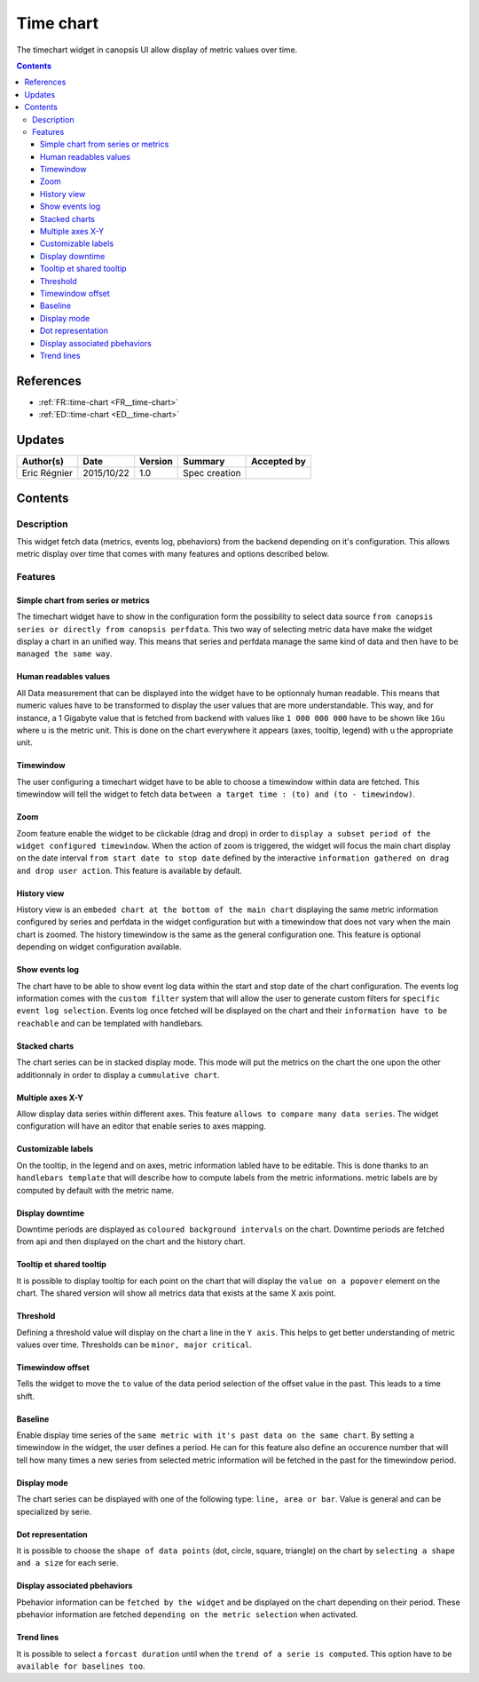.. _FR__Time_chart:

==========
Time chart
==========

The timechart widget in canopsis UI allow display of metric values over time.

.. contents::
   :depth: 4

----------
References
----------


- :ref:`FR::time-chart <FR__time-chart>`
- :ref:`ED::time-chart <ED__time-chart>`

-------
Updates
-------

.. csv-table::
   :header: "Author(s)", "Date", "Version", "Summary", "Accepted by"

   "Eric Régnier", "2015/10/22", "1.0", "Spec creation", ""

--------
Contents
--------

.. _FR__Title__Desc:

Description
-----------

This widget fetch data (metrics, events log, pbehaviors) from the backend depending on it's configuration. This allows metric display over time that comes with many features and options described below.


Features
--------

Simple chart from series or metrics
<<<<<<<<<<<<<<<<<<<<<<<<<<<<<<<<<<<

The timechart widget have to show in the configuration form the possibility to select data source ``from canopsis series or directly from canopsis perfdata``. This two way of selecting metric data have make the widget display a chart in an unified way. This means that series and perfdata manage the same kind of data and then have to be ``managed the same way``.

Human readables values
<<<<<<<<<<<<<<<<<<<<<<

All Data measurement that can be displayed into the widget have to be optionnaly human readable. This means that numeric values have to be transformed to display the user values that are more understandable. This way, and for instance, a 1 Gigabyte value that is fetched from backend with values like ``1 000 000 000`` have to be shown like ``1Gu`` where u is the metric unit. This is done on the chart everywhere it appears (axes, tooltip, legend) with u the appropriate unit.

Timewindow
<<<<<<<<<<

The user configuring a timechart widget have to be able to choose a timewindow within data are fetched. This timewindow will tell the widget to fetch data ``between a target time : (to) and (to - timewindow)``.

Zoom
<<<<

Zoom feature enable the widget to be clickable (drag and drop) in order to ``display a subset period of the widget configured timewindow``. When the action of zoom is triggered, the widget will focus the main chart display on the date interval ``from start date to stop date`` defined by the interactive ``information gathered on drag and drop user action``. This feature is available by default.

History view
<<<<<<<<<<<<

History view is an ``embeded chart at the bottom of the main chart`` displaying the same metric information configured by series and perfdata in the widget configuration but with a timewindow that does not vary when the main chart is zoomed. The history timewindow is the same as the general configuration one. This feature is optional depending on widget configuration available.

Show events log
<<<<<<<<<<<<<<<

The chart have to be able to show event log data within the start and stop date of the chart configuration. The events log information comes with the ``custom filter`` system that will allow the user to generate custom filters for ``specific event log selection``. Events log once fetched will be displayed on the chart and their ``information have to be reachable`` and can be templated with handlebars.

Stacked charts
<<<<<<<<<<<<<<

The chart series can be in stacked display mode. This mode will put the metrics on the chart the one upon the other additionnaly in order to display a ``cummulative chart``.

Multiple axes X-Y
<<<<<<<<<<<<<<<<<

Allow display data series within different axes. This feature ``allows to compare many data series``. The widget configuration will have an editor that enable series to axes mapping.


Customizable labels
<<<<<<<<<<<<<<<<<<<

On the tooltip, in the legend and on axes, metric information labled have to be editable. This is done thanks to an ``handlebars template`` that will describe how to compute labels from the metric informations. metric labels are by computed by default with the metric name.


Display downtime
<<<<<<<<<<<<<<<<

Downtime periods are displayed as ``coloured background intervals`` on the chart. Downtime periods are fetched from api and then displayed on the chart and the history chart.


Tooltip et shared tooltip
<<<<<<<<<<<<<<<<<<<<<<<<<

It is possible to display tooltip for each point on the chart that will display the ``value on a popover`` element on the chart. The shared version will show all metrics data that exists at the same X axis point.


Threshold
<<<<<<<<<

Defining a threshold value will display on the chart a line in the ``Y axis``. This helps to get better understanding of metric values over time. Thresholds can be ``minor, major critical``.

Timewindow offset
<<<<<<<<<<<<<<<<<

Tells the widget to move the ``to`` value of the data period selection of the offset value in the past. This leads to a time shift.

Baseline
<<<<<<<<

Enable display time series of the ``same metric with it's past data on the same chart``. By setting a timewindow in the widget, the user defines a period. He can for this feature also define an occurence number that will tell how many times a new series from selected metric information will be fetched in the past for the timewindow period.


Display mode
<<<<<<<<<<<<

The chart series can be displayed with one of the following type: ``line, area or bar``. Value is general and can be specialized by serie.


Dot representation
<<<<<<<<<<<<<<<<<<

It is possible to choose the ``shape of data points`` (dot, circle, square, triangle) on the chart by ``selecting a shape and a size`` for each serie.


Display associated pbehaviors
<<<<<<<<<<<<<<<<<<<<<<<<<<<<<

Pbehavior information can be ``fetched by the widget`` and be displayed on the chart depending on their period. These pbehavior information are fetched ``depending on the metric selection`` when activated.


Trend lines
<<<<<<<<<<<

It is possible to select a ``forcast duration`` until when the ``trend of a serie is computed``. This option have to be ``available for baselines too``.
